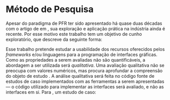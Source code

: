 # -*- ispell-local-dictionary: "portugues"; -*-
* Método de Pesquisa
  Apesar do paradigma de PFR ter sido apresentado há quase duas décadas com o
  artigo de \citeauthoronline{elliott1997} em \citeyear{elliott1997}, sua
  exploração e aplicação prática na indústria ainda é recente. Por esse motivo
  este trabalho tem um objetivo de cunho exploratório, que
  \citeauthoronline{gil1994} descreve da seguinte forma:

  \begin{citacao}
  Pesquisas exploratórias são desenvolvidas com o objetivo de proporcionar visão
  geral, de tipo aproximativo, acerca de determinado fato. Este tipo de pesquisa
  é realizado especialmente quando o tema escolhido é pouco explorado e torna-se
  difícil sobre ele formular hipóteses precisas e operacionalizáveis
  (\citeyear{gil1994}, p. 20). \end{citacao}

  Esse trabalho pretende estudar a usabilidade dos recursos oferecidos pelos
  /frameworks/ e/ou linguagens para a programação de interfaces gráficas. Como
  as propriedades a serem avaliadas não são quantificáveis, a abordagem a ser
  utilizada será /qualitativa/. Uma avaliação qualitativa não se preocupa com
  valores numéricos, mas procura aprofundar a compreensão do objeto de
  estudo \cite[p.~31]{gerhardt2009}. A análise qualitativa será feita no
  código fonte de estudos de caso implementados com as ferramentas a serem
  apresentadas --- o código utilizado para implementar as interfaces será
  avaliado, e não as interfaces em si. Para \citeauthoronline{santos2009},
  um estudo de caso:

  \begin{citacao}
  É o estudo que analisa com profundidade um ou poucos fatos, com vistas à
  obtenção de um grande conhecimento com riqueza de detalhes do objeto estudado.
  É usada nos estudos exploratórios e no início de pesquisas mas complexas. Tem
  aplicação em qualquer área do conhecimento (\citeyear{gil1994}, p.
  172). \end{citacao}
